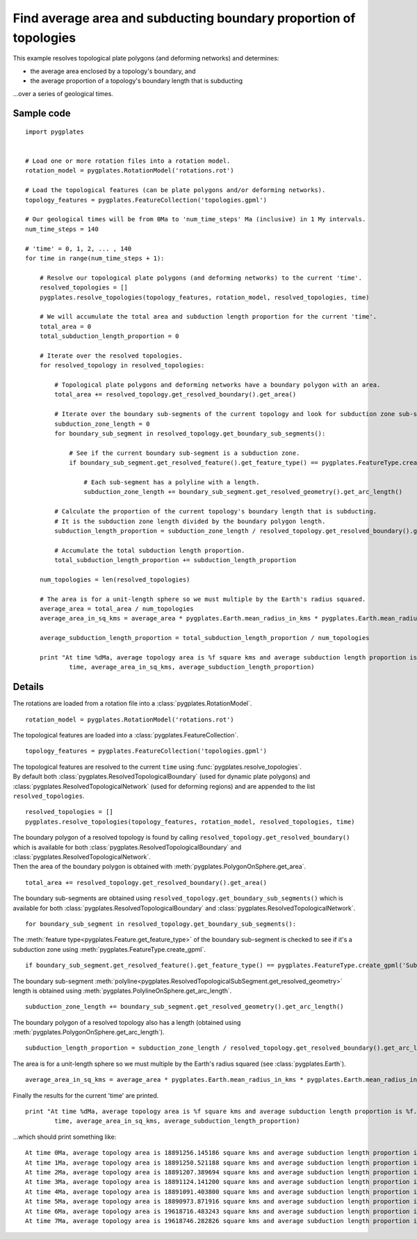 .. _pygplates_find_average_area_and_subducting_boundary_proportion_of_topologies:

Find average area and subducting boundary proportion of topologies
^^^^^^^^^^^^^^^^^^^^^^^^^^^^^^^^^^^^^^^^^^^^^^^^^^^^^^^^^^^^^^^^^^

This example resolves topological plate polygons (and deforming networks) and determines:

- the average area enclosed by a topology's boundary, and
- the average proportion of a topology's boundary length that is subducting

...over a series of geological times.

Sample code
"""""""""""

::

    import pygplates


    # Load one or more rotation files into a rotation model.
    rotation_model = pygplates.RotationModel('rotations.rot')

    # Load the topological features (can be plate polygons and/or deforming networks).
    topology_features = pygplates.FeatureCollection('topologies.gpml')

    # Our geological times will be from 0Ma to 'num_time_steps' Ma (inclusive) in 1 My intervals.
    num_time_steps = 140

    # 'time' = 0, 1, 2, ... , 140
    for time in range(num_time_steps + 1):
        
        # Resolve our topological plate polygons (and deforming networks) to the current 'time'.
        resolved_topologies = []
        pygplates.resolve_topologies(topology_features, rotation_model, resolved_topologies, time)
        
        # We will accumulate the total area and subduction length proportion for the current 'time'.
        total_area = 0
        total_subduction_length_proportion = 0
        
        # Iterate over the resolved topologies.
        for resolved_topology in resolved_topologies:
            
            # Topological plate polygons and deforming networks have a boundary polygon with an area.
            total_area += resolved_topology.get_resolved_boundary().get_area()
            
            # Iterate over the boundary sub-segments of the current topology and look for subduction zone sub-segments.
            subduction_zone_length = 0
            for boundary_sub_segment in resolved_topology.get_boundary_sub_segments():
                
                # See if the current boundary sub-segment is a subduction zone.
                if boundary_sub_segment.get_resolved_feature().get_feature_type() == pygplates.FeatureType.create_gpml('SubductionZone'):
                    
                    # Each sub-segment has a polyline with a length.
                    subduction_zone_length += boundary_sub_segment.get_resolved_geometry().get_arc_length()
            
            # Calculate the proportion of the current topology's boundary length that is subducting.
            # It is the subduction zone length divided by the boundary polygon length.
            subduction_length_proportion = subduction_zone_length / resolved_topology.get_resolved_boundary().get_arc_length()
            
            # Accumulate the total subduction length proportion.
            total_subduction_length_proportion += subduction_length_proportion
        
        num_topologies = len(resolved_topologies)
        
        # The area is for a unit-length sphere so we must multiple by the Earth's radius squared.
        average_area = total_area / num_topologies
        average_area_in_sq_kms = average_area * pygplates.Earth.mean_radius_in_kms * pygplates.Earth.mean_radius_in_kms
        
        average_subduction_length_proportion = total_subduction_length_proportion / num_topologies
            
        print "At time %dMa, average topology area is %f square kms and average subduction length proportion is %f." % (
                time, average_area_in_sq_kms, average_subduction_length_proportion)


Details
"""""""

The rotations are loaded from a rotation file into a :class:`pygplates.RotationModel`.
::

    rotation_model = pygplates.RotationModel('rotations.rot')

The topological features are loaded into a :class:`pygplates.FeatureCollection`.
::

    topology_features = pygplates.FeatureCollection('topologies.gpml')

| The topological features are resolved to the current ``time`` using :func:`pygplates.resolve_topologies`.
| By default both :class:`pygplates.ResolvedTopologicalBoundary` (used for dynamic plate polygons) and
  :class:`pygplates.ResolvedTopologicalNetwork` (used for deforming regions) and are appended to the
  list ``resolved_topologies``.

::

    resolved_topologies = []
    pygplates.resolve_topologies(topology_features, rotation_model, resolved_topologies, time)

| The boundary polygon of a resolved topology is found by calling
  ``resolved_topology.get_resolved_boundary()`` which is available for both
  :class:`pygplates.ResolvedTopologicalBoundary` and :class:`pygplates.ResolvedTopologicalNetwork`.
| Then the area of the boundary polygon is obtained with :meth:`pygplates.PolygonOnSphere.get_area`.

::

    total_area += resolved_topology.get_resolved_boundary().get_area()

The boundary sub-segments are obtained using 
``resolved_topology.get_boundary_sub_segments()`` which is available for both
:class:`pygplates.ResolvedTopologicalBoundary` and :class:`pygplates.ResolvedTopologicalNetwork`.
::

    for boundary_sub_segment in resolved_topology.get_boundary_sub_segments():

The :meth:`feature type<pygplates.Feature.get_feature_type>` of the boundary sub-segment is checked
to see if it's a subduction zone using :meth:`pygplates.FeatureType.create_gpml`.
::

    if boundary_sub_segment.get_resolved_feature().get_feature_type() == pygplates.FeatureType.create_gpml('SubductionZone'):

The boundary sub-segment :meth:`polyline<pygplates.ResolvedTopologicalSubSegment.get_resolved_geometry>`
length is obtained using :meth:`pygplates.PolylineOnSphere.get_arc_length`.
::

    subduction_zone_length += boundary_sub_segment.get_resolved_geometry().get_arc_length()

The boundary polygon of a resolved topology also has a length (obtained using :meth:`pygplates.PolygonOnSphere.get_arc_length`).
::

    subduction_length_proportion = subduction_zone_length / resolved_topology.get_resolved_boundary().get_arc_length()

The area is for a unit-length sphere so we must multiple by the Earth's radius squared (see :class:`pygplates.Earth`).
::

    average_area_in_sq_kms = average_area * pygplates.Earth.mean_radius_in_kms * pygplates.Earth.mean_radius_in_kms

Finally the results for the current 'time' are printed.
::

    print "At time %dMa, average topology area is %f square kms and average subduction length proportion is %f." % (
            time, average_area_in_sq_kms, average_subduction_length_proportion)

...which should print something like:
::

    At time 0Ma, average topology area is 18891256.145186 square kms and average subduction length proportion is 0.357645.
    At time 1Ma, average topology area is 18891250.521188 square kms and average subduction length proportion is 0.356976.
    At time 2Ma, average topology area is 18891207.389694 square kms and average subduction length proportion is 0.352452.
    At time 3Ma, average topology area is 18891124.141200 square kms and average subduction length proportion is 0.350560.
    At time 4Ma, average topology area is 18891091.403800 square kms and average subduction length proportion is 0.344877.
    At time 5Ma, average topology area is 18890973.871916 square kms and average subduction length proportion is 0.343886.
    At time 6Ma, average topology area is 19618716.483243 square kms and average subduction length proportion is 0.330439.
    At time 7Ma, average topology area is 19618746.282826 square kms and average subduction length proportion is 0.332180.

